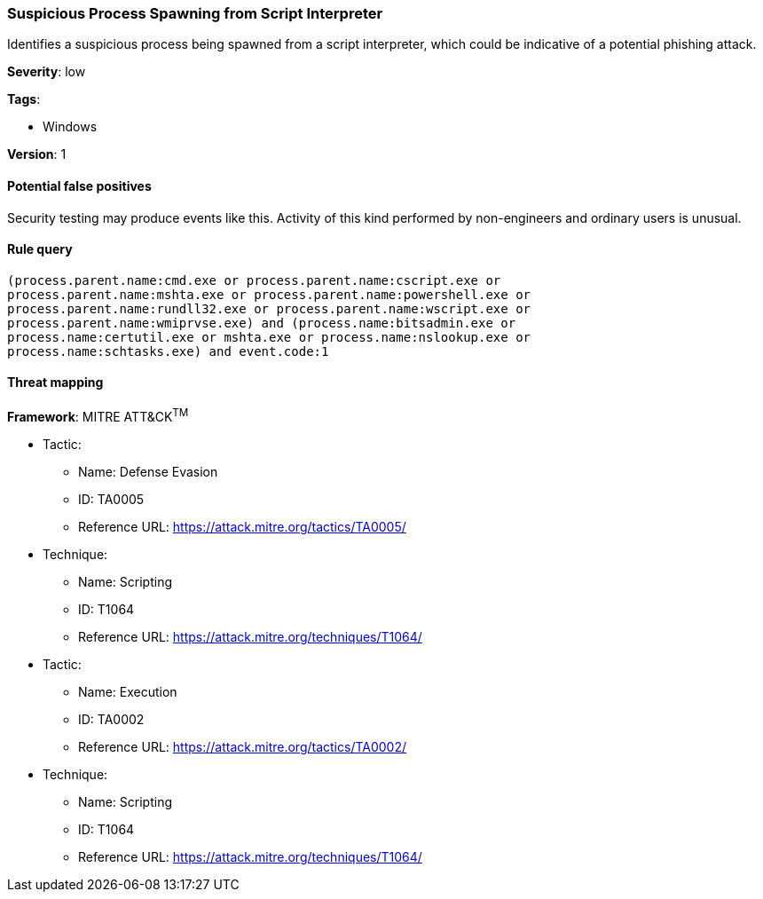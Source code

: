 [[suspicious-process-spawning-from-script-interpreter]]
=== Suspicious Process Spawning from Script Interpreter

Identifies a suspicious process being spawned from a script interpreter, which
could be indicative of a potential phishing attack.

*Severity*: low

*Tags*:

* Windows

*Version*: 1

==== Potential false positives

Security testing may produce events like this. Activity of this kind performed
by non-engineers and ordinary users is unusual.


==== Rule query


[source,js]
----------------------------------
(process.parent.name:cmd.exe or process.parent.name:cscript.exe or
process.parent.name:mshta.exe or process.parent.name:powershell.exe or
process.parent.name:rundll32.exe or process.parent.name:wscript.exe or
process.parent.name:wmiprvse.exe) and (process.name:bitsadmin.exe or
process.name:certutil.exe or mshta.exe or process.name:nslookup.exe or
process.name:schtasks.exe) and event.code:1
----------------------------------

==== Threat mapping

*Framework*: MITRE ATT&CK^TM^

* Tactic:
** Name: Defense Evasion
** ID: TA0005
** Reference URL: https://attack.mitre.org/tactics/TA0005/
* Technique:
** Name: Scripting
** ID: T1064
** Reference URL: https://attack.mitre.org/techniques/T1064/


* Tactic:
** Name: Execution
** ID: TA0002
** Reference URL: https://attack.mitre.org/tactics/TA0002/
* Technique:
** Name: Scripting
** ID: T1064
** Reference URL: https://attack.mitre.org/techniques/T1064/
